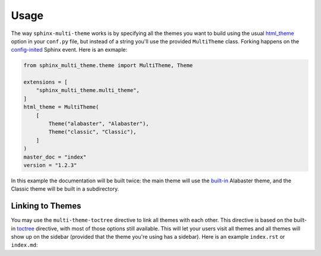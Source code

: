 .. _usage:

=====
Usage
=====

The way ``sphinx-multi-theme`` works is by specifying all the themes you want to build using the usual
`html_theme <https://www.sphinx-doc.org/en/master/usage/theming.html#using-a-theme>`_ option in your ``conf.py`` file, but
instead of a string you'll use the provided ``MultiTheme`` class. Forking happens on the
`config-inited <https://www.sphinx-doc.org/en/master/extdev/appapi.html#event-config-inited>`_ Sphinx event. Here is an
exmaple:

.. code-block:: python

    from sphinx_multi_theme.theme import MultiTheme, Theme

    extensions = [
        "sphinx_multi_theme.multi_theme",
    ]
    html_theme = MultiTheme(
        [
            Theme("alabaster", "Alabaster"),
            Theme("classic", "Classic"),
        ]
    )
    master_doc = "index"
    version = "1.2.3"

In this example the documentation will be built twice: the main theme will use the
`built-in <https://www.sphinx-doc.org/en/master/usage/theming.html#builtin-themes>`_ Alabaster theme, and the Classic theme
will be built in a subdirectory.

Linking to Themes
=================

You may use the ``multi-theme-toctree`` directive to link all themes with each other. This directive is based on the built-in
`toctree <https://www.sphinx-doc.org/en/master/usage/restructuredtext/directives.html#directive-toctree>`_ directive, with
most of those options still available. This will let your users visit all themes and all themes will show up on the sidebar
(provided that the theme you're using has a sidebar). Here is an example ``index.rst`` or ``index.md``:

.. tabbed:: reStructuredText

    .. code-block:: rst

        ==========
        My Project
        ==========

        Hello World

        .. toctree::
            :caption: Pages

            document1
            document2

        .. multi-theme-toctree::
            :caption: Themes

.. tabbed:: MyST Markdown

    .. code-block:: md

        # My Project

        Hello World

        ```{toctree}
        :caption: Pages

        document1
        document2
        ```

        ```{multi-theme-toctree}
        :caption: Themes
        ```
